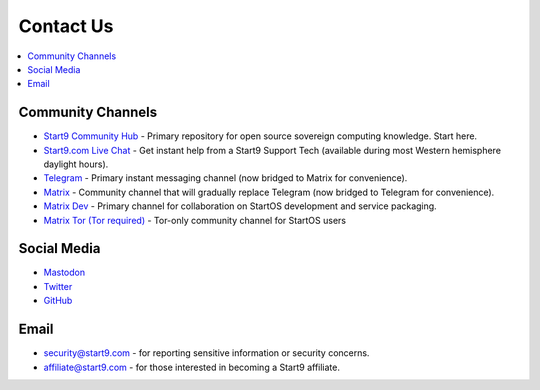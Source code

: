 .. _contact:

==========
Contact Us
==========

.. contents::
  :depth: 2 
  :local:

.. _community-channels:

Community Channels
------------------

* `Start9 Community Hub <https://community.start9.com>`_ - Primary repository for open source sovereign computing knowledge.  Start here.

* `Start9.com Live Chat <https://community.start9.com>`_ - Get instant help from a Start9 Support Tech (available during most Western hemisphere daylight hours).

* `Telegram <https://t.me/start9_labs>`_ - Primary instant messaging channel (now bridged to Matrix for convenience).

* `Matrix <https://matrix.to/#/#community:matrix.start9labs.com>`_ - Community channel that will gradually replace Telegram (now bridged to Telegram for convenience).

* `Matrix Dev <https://matrix.to/#/#community-dev:matrix.start9labs.com>`_ - Primary channel for collaboration on StartOS development and service packaging.

* `Matrix Tor (Tor required) <https://matrix.to/#/!iRwnQntcjpWfLxdgav:matrix.privacy34kn4ez3y3nijweec6w4g54i3g54sdv7r5mr6soma3w4begyd.onion?via=matrix.start9labs.com&via=matrix.privacy34kn4ez3y3nijweec6w4g54i3g54sdv7r5mr6soma3w4begyd.onion&via=oayal5vhil3zhj7ylixvpi4nr2xvhypdnenji4sx5q4kvaotevjvsxad.onion>`_ - Tor-only community channel for StartOS users

Social Media
------------

* `Mastodon <https://mastodon.start9labs.com/>`_

* `Twitter <https://twitter.com/start9labs>`_

* `GitHub <https://github.com/start9labs>`_

Email
-----
* security@start9.com - for reporting sensitive information or security concerns.

* affiliate@start9.com - for those interested in becoming a Start9 affiliate.
